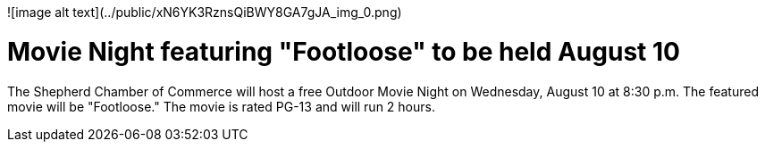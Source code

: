 ![image alt text](../public/xN6YK3RznsQiBWY8GA7gJA_img_0.png)

# Movie Night featuring "Footloose" to be held August 10

The Shepherd Chamber of Commerce will host a free Outdoor Movie Night on Wednesday, August 10 at 8:30 p.m. The featured movie will be "Footloose." The movie is rated PG-13 and will run 2 hours.

